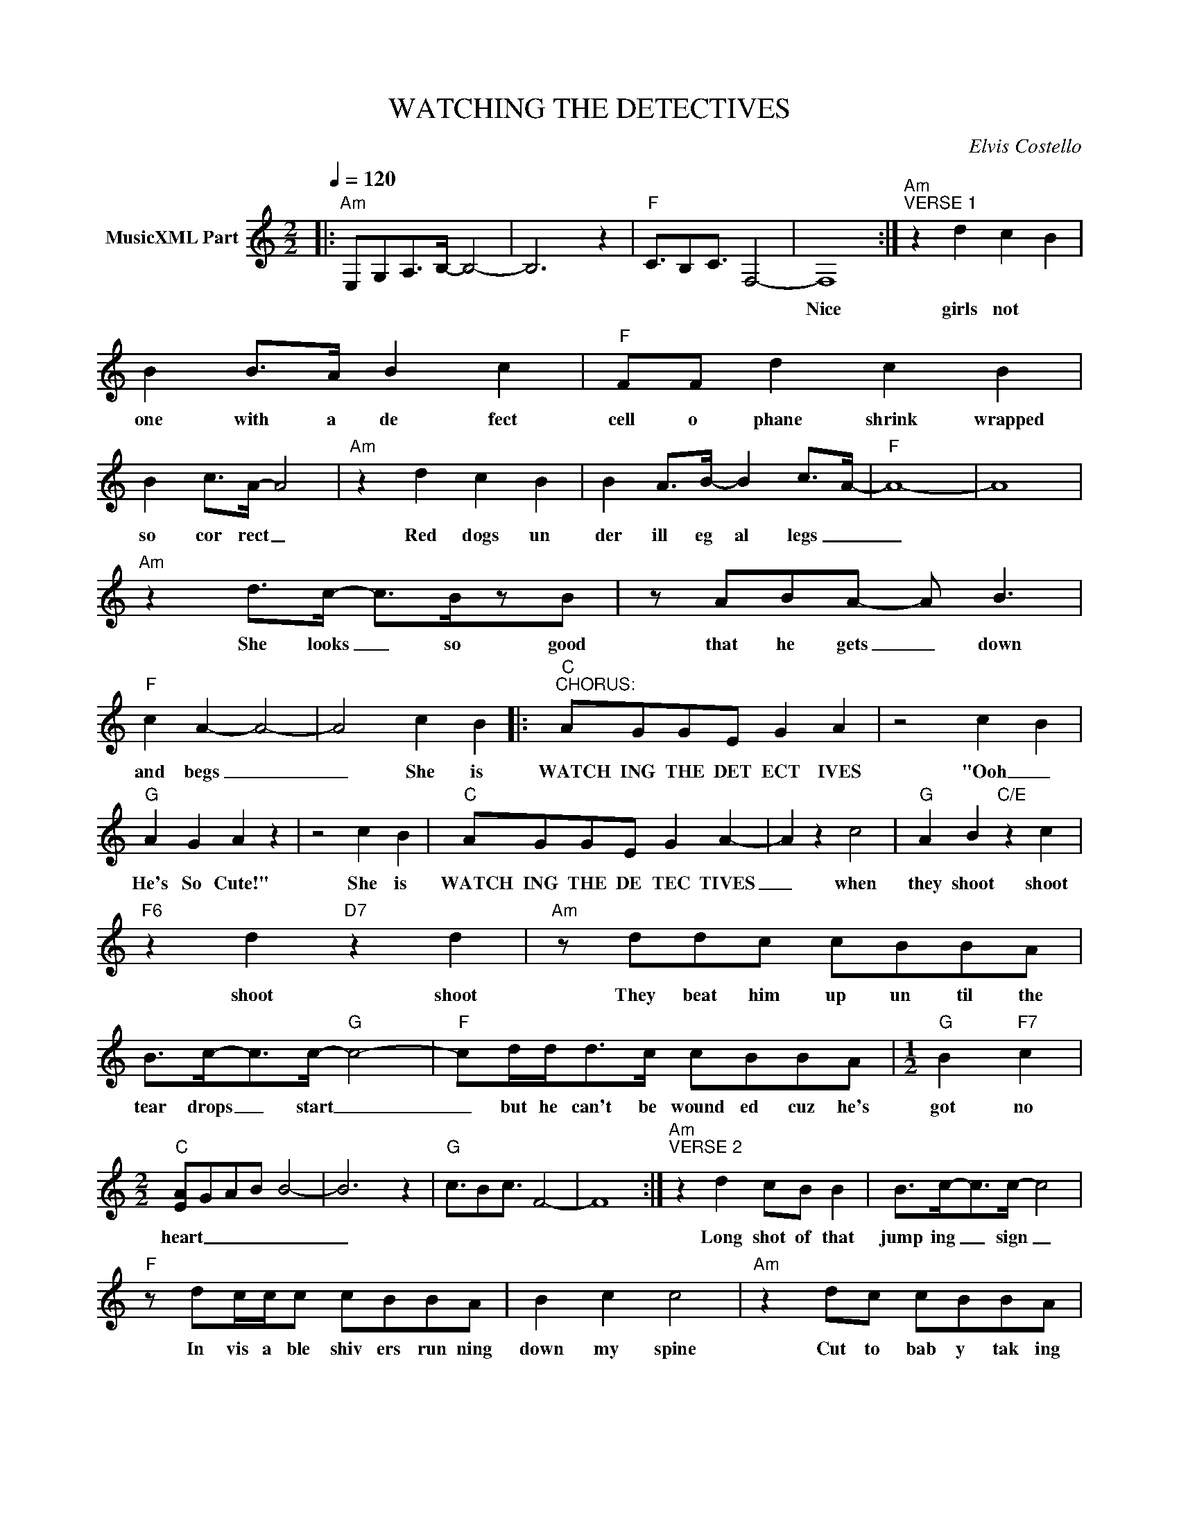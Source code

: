 X:1
T:WATCHING THE DETECTIVES
C:Elvis Costello
Z:All Rights Reserved
L:1/8
Q:1/4=120
M:2/2
K:C
V:1 treble nm="MusicXML Part"
%%MIDI program 0
V:1
|:"Am" E,G,A,>B,- B,4- | B,6 z2 |"F" C3/2B,C3/2 F,4- | F,8 :|"Am""^VERSE 1" z2 d2 c2 B2 | %5
w: ||||Nice girls not|
 B2 B>A B2 c2 |"F" FF d2 c2 B2 | B2 c>A- A4 |"Am" z2 d2 c2 B2 | B2 A>B- B2 c>A- |"F" A8- | A8 | %12
w: one with a de fect|cell o phane shrink wrapped|so cor rect _|Red dogs un|der ill eg al legs _|_||
"Am" z2 d>c- c>BzB | z ABA- A B3 |"F" c2 A2- A4- | A4 c2 B2 |:"C""^CHORUS:" AGGE G2 A2 | z4 c2 B2 | %18
w: She looks _ so good|that he gets _ down|and begs _|_ She is|WATCH ING THE DET ECT IVES|"Ooh _|
"G" A2 G2 A2 z2 | z4 c2 B2 |"C" AGGE G2 A2- | A2 z2 c4 |"G" A2 B2"C/E" z2 c2 | %23
w: He's So Cute!"|She is|WATCH ING THE DE TEC TIVES|_ when|they shoot shoot|
"F6" z2 d2"D7" z2 d2 |"Am" z ddc cBBA | B>c-c>c-"G" c4- |"F" cd/d<dc/ cBBA |[M:1/2]"G" B2"F7" c2 | %28
w: shoot shoot|They beat him up un til the|tear drops _ start _|_ but he can't be wound ed cuz he's|got no|
[M:2/2]"C" [EA]GAB B4- | B6 z2 |"G" c3/2Bc3/2 F4- | F8 :|"Am""^VERSE 2" z2 d2 cB B2 | B>c-c>c- c4 | %34
w: heart _ _ _ _|_|||Long shot of that|jump ing _ sign _|
"F" z dc/c/c cBBA | B2 c2 c4 |"Am" z2 dc cBBA | B3/2c->cc/- c4 |"F" z2 dc cBBA | B3/2c>cc/- c4 | %40
w: In vis a ble shiv ers run ning|down my spine|Cut to bab y tak ing|off her _ clothes _|Close up of the sign that|says "We Nev er Close"|
"Am" z dd/c/c cBB>B- | B3/2A3/2A A2 z2 |"F" z ddc c2 BB | BA-AB AB c2 |"Am" z ddc c2 B2 | %45
w: You snatch a tune _ you match a|_ cig ar ette|She pulls the eyes out with|a face _ like a mag net|I don't know how much|
 B2 BA B2 c2 |"F" z2 z2 G- A3 |"Am" z2 d2 cB B2 | G2 AA BB-cc |"F" A4 z2 z2 | %50
w: more of this I can|take~ _|She's fil ing her|nails while they're drag ging _ the|lake|
"_\"GO TO CHORUS\":" z2 z2 c2 B2 :|"Am" z d/d/c/c/c cB<BA | BABA Bc G2 | %53
w: SHE IS|You think you're _ a lone un til you|re al ize you're in it Now|
"F""^VERSE 3 and Follow to end" Fcdc c2 cB |"_ELVIS COSTELLO IS THE KING" B>Bz<B Bcz<c | %55
w: fear is here to stay Love is|here for a vis it They|
"Am" dccc cBBB | cBBA Bcdd |"F" dccB BA c2 | cBB>B B->ccc |"Am" dccB cAAA | B2 BA Bccc | %61
w: call it in stant just ice when its|past the leg al lim it Some one's|scratch ing at the win dow I|on der who IS IT? _ The de|tec tives come to check if you be|long to the par ents who are|
"F" d/c/ccB BAAA | BABA Bcee |"Am" feec c/B/ B2 A |"F" BAAB- Bccc | cAz/A/A AAzA |[M:1/2] A>Az<G | %67
w: rea dy to hear the worst a bout their|daugh ter's dis ap pear ance Tho it|near ly took a mir a cle to|get you to stay _ it on ly|took my lit tle fin gers to|blow you a|
[M:2/2]"C" G4 z4 | z2 z2 c2 c2 |"G9" AGGE G2 A2- | A6 z2 |"C" E2 G2 A4 | z2 z G c2 B2 | %73
w: way|Just like|WATCH ING THE DE TECT TIVES|_|DON'T GET CUTE|It's just like|
"G9" AGGE G2 A2- | A8 |"Am" z ddc cBBA | Bc-c>c-"G" c4 |"F" z/ d/ddc cBBA |[M:1/2]"G" B2"F" A2 | %79
w: WATCH ING THE DE TECT TIVES|_|I get so an gry when the|tear drops _ start _|but he can't be wound ed cuz he's|got no|
[M:2/2]"C6" A4- A4 |: z4"Am" BAAG | A2 B2- B2 z2 | z4"F" BAAG | B2 A2- A2 z2 :| %84
w: heart _|WATCH ING THE DE|TECT IVES _|WATCH ING THE DE|TECT IVES _|


